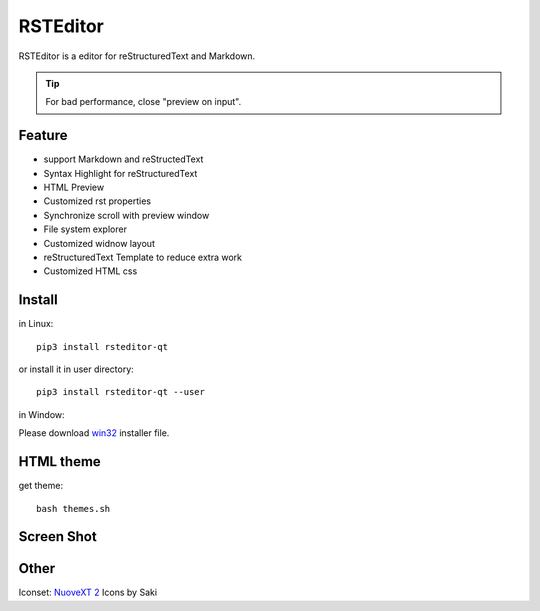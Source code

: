 =========
RSTEditor
=========
|version| |download|

RSTEditor is a editor for reStructuredText and Markdown.

.. tip::

   For bad performance, close "preview on input".

Feature
=======
+ support Markdown and reStructedText
+ Syntax Highlight for reStructuredText
+ HTML Preview
+ Customized rst properties
+ Synchronize scroll with preview window
+ File system explorer
+ Customized widnow layout
+ reStructuredText Template to reduce extra work
+ Customized HTML css

Install
=======
in Linux::

    pip3 install rsteditor-qt

or install it in user directory::

    pip3 install rsteditor-qt --user

in Window:

Please download win32_ installer file.

.. _win32: https://sourceforge.net/projects/rsteditor/files/latest/download?source=files

HTML theme
===========
get theme::

    bash themes.sh

Screen Shot
===========
.. image:: screenshot.png

.. |version| image:: https://img.shields.io/pypi/v/rsteditor.png
   :target: https://pypi.python.org/pypi/rsteditor
   :alt: Version

.. |download| image:: https://img.shields.io/pypi/dm/rsteditor.png
   :target: https://pypi.python.org/pypi/rsteditor
   :alt: Downloads

Other
======
Iconset: `NuoveXT 2`_ Icons by Saki

.. _`NuoveXT 2`: http://www.iconarchive.com/show/nuoveXT-2-icons-by-saki.2.html
